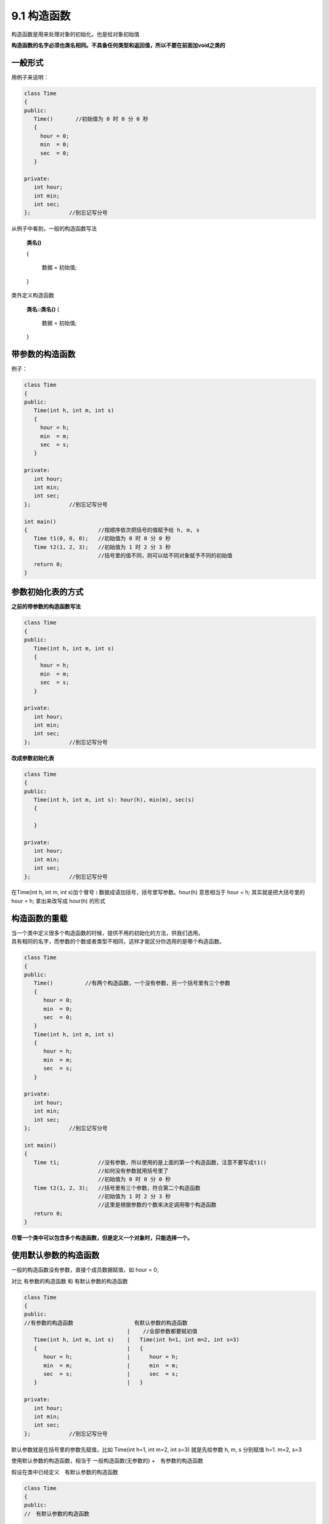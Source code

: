 .. _ch9-9-1:

9.1 构造函数
===============

构造函数是用来处理对象的初始化。也是给对象初始值

**构造函数的名字必须也类名相同。不具备任何类型和返回值，所以不要在前面加void之类的**

一般形式
-----------

用例子来说明：

.. code-block:: c++ 

    class Time
    {
    public:
       Time()       //初始值为 0 时 0 分 0 秒
       {
         hour = 0;
         min  = 0;
         sec  = 0;
       } 

    private:
       int hour;
       int min;
       int sec;
    };            //别忘记写分号

从例子中看到，一般的构造函数写法

 **类名()**

 {

	  数据 = 初始值;

 }

类外定义构造函数

 **类名::类名()** 
 {
  
    数据 = 初始值;
 
 }

带参数的构造函数
-----------------

例子：

.. code-block:: c++ 

    class Time
    {
    public:
       Time(int h, int m, int s)    
       {
         hour = h;
         min  = m;
         sec  = s;
       } 

    private:
       int hour;
       int min;
       int sec;
    };            //别忘记写分号

    int main()
    {                      //按顺序依次把括号的值赋予给 h, m, s
       Time t1(0, 0, 0);   //初始值为 0 时 0 分 0 秒
       Time t2(1, 2, 3);   //初始值为 1 时 2 分 3 秒
                           //括号里的值不同，则可以给不同对象赋予不同的初始值
       return 0;
    }

参数初始化表的方式
---------------------

**之前的带参数的构造函数写法**

.. code-block:: c++ 

    class Time
    {
    public:
       Time(int h, int m, int s)    
       {
         hour = h;
         min  = m;
         sec  = s;
       } 

    private:
       int hour;
       int min;
       int sec;
    };            //别忘记写分号


**改成参数初始化表**

.. code-block:: c++ 

    class Time
    {
    public:
       Time(int h, int m, int s): hour(h), min(m), sec(s)   
       {
  
       } 

    private:
       int hour;
       int min;
       int sec;
    };            //别忘记写分号

在Time(int h, int m, int s)加个冒号 **:** 数据成语加括号，括号里写参数。hour(h) 意思相当于 hour = h; 其实就是把大括号里的 hour = h; 拿出来改写成 hour(h) 的形式 

构造函数的重载
------------------

| 当一个类中定义很多个构造函数的时候，提供不用的初始化的方法，供我们选用。
| 具有相同的名字，而参数的个数或者类型不相同，这样才能区分你选用的是哪个构造函数。

.. code-block:: c++ 

    class Time
    {
    public:
       Time()          //有两个构造函数，一个没有参数，另一个括号里有三个参数
       {
          hour = 0;
          min  = 0;
          sec  = 0;
       }
       Time(int h, int m, int s) 
       {
          hour = h;
          min  = m;
          sec  = s;
       } 

    private:
       int hour;
       int min;
       int sec;
    };            //别忘记写分号

    int main()
    {                     
       Time t1;            //没有参数，所以使用的是上面的第一个构造函数，注意不要写成t1()
                           //如何没有参数就用括号里了
                           //初始值为 0 时 0 分 0 秒
       Time t2(1, 2, 3);   //括号里有三个参数，符合第二个构造函数
                           //初始值为 1 时 2 分 3 秒
                           //这里是根据参数的个数来决定调用哪个构造函数
       return 0;
    }

**尽管一个类中可以包含多个构造函数，但是定义一个对象时，只能选择一个。**

使用默认参数的构造函数
-------------------------

一般的构造函数没有参数，直接个成员数据赋值，如 hour = 0;

对比 有参数的构造函数 和 有默认参数的构造函数 

.. code-block:: c++ 

    class Time     
    {
    public:
    //有参数的构造函数                   有默认参数的构造函数                   
                                    |    //全部参数都要赋初值      
       Time(int h, int m, int s)    |   Time(int h=1, int m=2, int s=3)  
       {                            |   {             
          hour = h;                 |      hour = h;
          min  = m;                 |      min  = m; 
          sec  = s;                 |      sec  = s;
       }                            |   }
                                    
    private:
       int hour;
       int min;
       int sec;
    };            //别忘记写分号

默认参数就是在括号里的参数先赋值，比如 Time(int h=1, int m=2, int s=3) 就是先给参数 h, m, s 分别赋值 h=1. m=2, s=3

使用默认参数的构造函数，相当于 一般构造函数(无参数的) +　有参数的构造函数

假设在类中已经定义　有默认参数的构造函数

.. code-block:: c++ 

    class Time     
    {
    public:
    //　有默认参数的构造函数                   
                                  
  　   Time(int h=1, int m=2, int s=3) 
       {                           
          hour = h;                
          min  = m;                
          sec  = s;                 
       }                           
                                    
    private:
       int hour;
       int min;
       int sec;
    };            //别忘记写分号

在main 函数中定义对象时，可以达到 一般构造函数和 有参数的构造函数的功能

.. code-block:: c++ 

    int main()
    {
       Time t1;     //相当于一般的构造函数，默认值为上面指定的默认参数的值
                    // int h=1, int m=2, int s=3 所以初始值为 1 时 2 分 3 秒
       Time t2(7);  // 7 赋值参数h, m, s没有指定，所以 m, s保持的是默认值
                    // t2的初始值为 7 时 2 分 3 秒
       Time t3(7, 8);    // 7 和 8 依次赋值给参数 h, m 而 s 没有指定还保留默认值 3
                         //所以 t3 的初始值为 7 时 8 分 3 秒
       Time t4(7, 8, 9)  // 7， 8， 9 依次赋值给参数 h, m, s 
                         // 所以 t4 的初始值为 7 时 8 分 9 秒
    }

因为 **有默认参数的构造函数** 可以实现 **一般构造函数** 和 **有参数的构造函数** 的功能，使用 **有默认参数的构造函数** 的写法时，就不要出现 **一般构造函数** 或者 **有参数构造函数 的写法**

**下面写法是错的**

.. code-block:: c++ 

    class Time
    {             //同时出现下列形式的构造函数时，是错的
    public:
       Time()          //一般构造函数 括号里没有参数
       {
          hour = 0;
          min  = 0;
          sec  = 0;
       }
       Time(int h, int m, int s)  //有参数的构造函数
       {
          hour = h;
          min  = m;
          sec  = s;
       } 

       Time(int h=1, int m=2, int s=3)  //有默认参数的构造函数
       {                           
          hour = h;                
          min  = m;                
          sec  = s;                 
       }       
                              
    private:
       int hour;
       int min;
       int sec;
    };            //别忘记写分号


    






